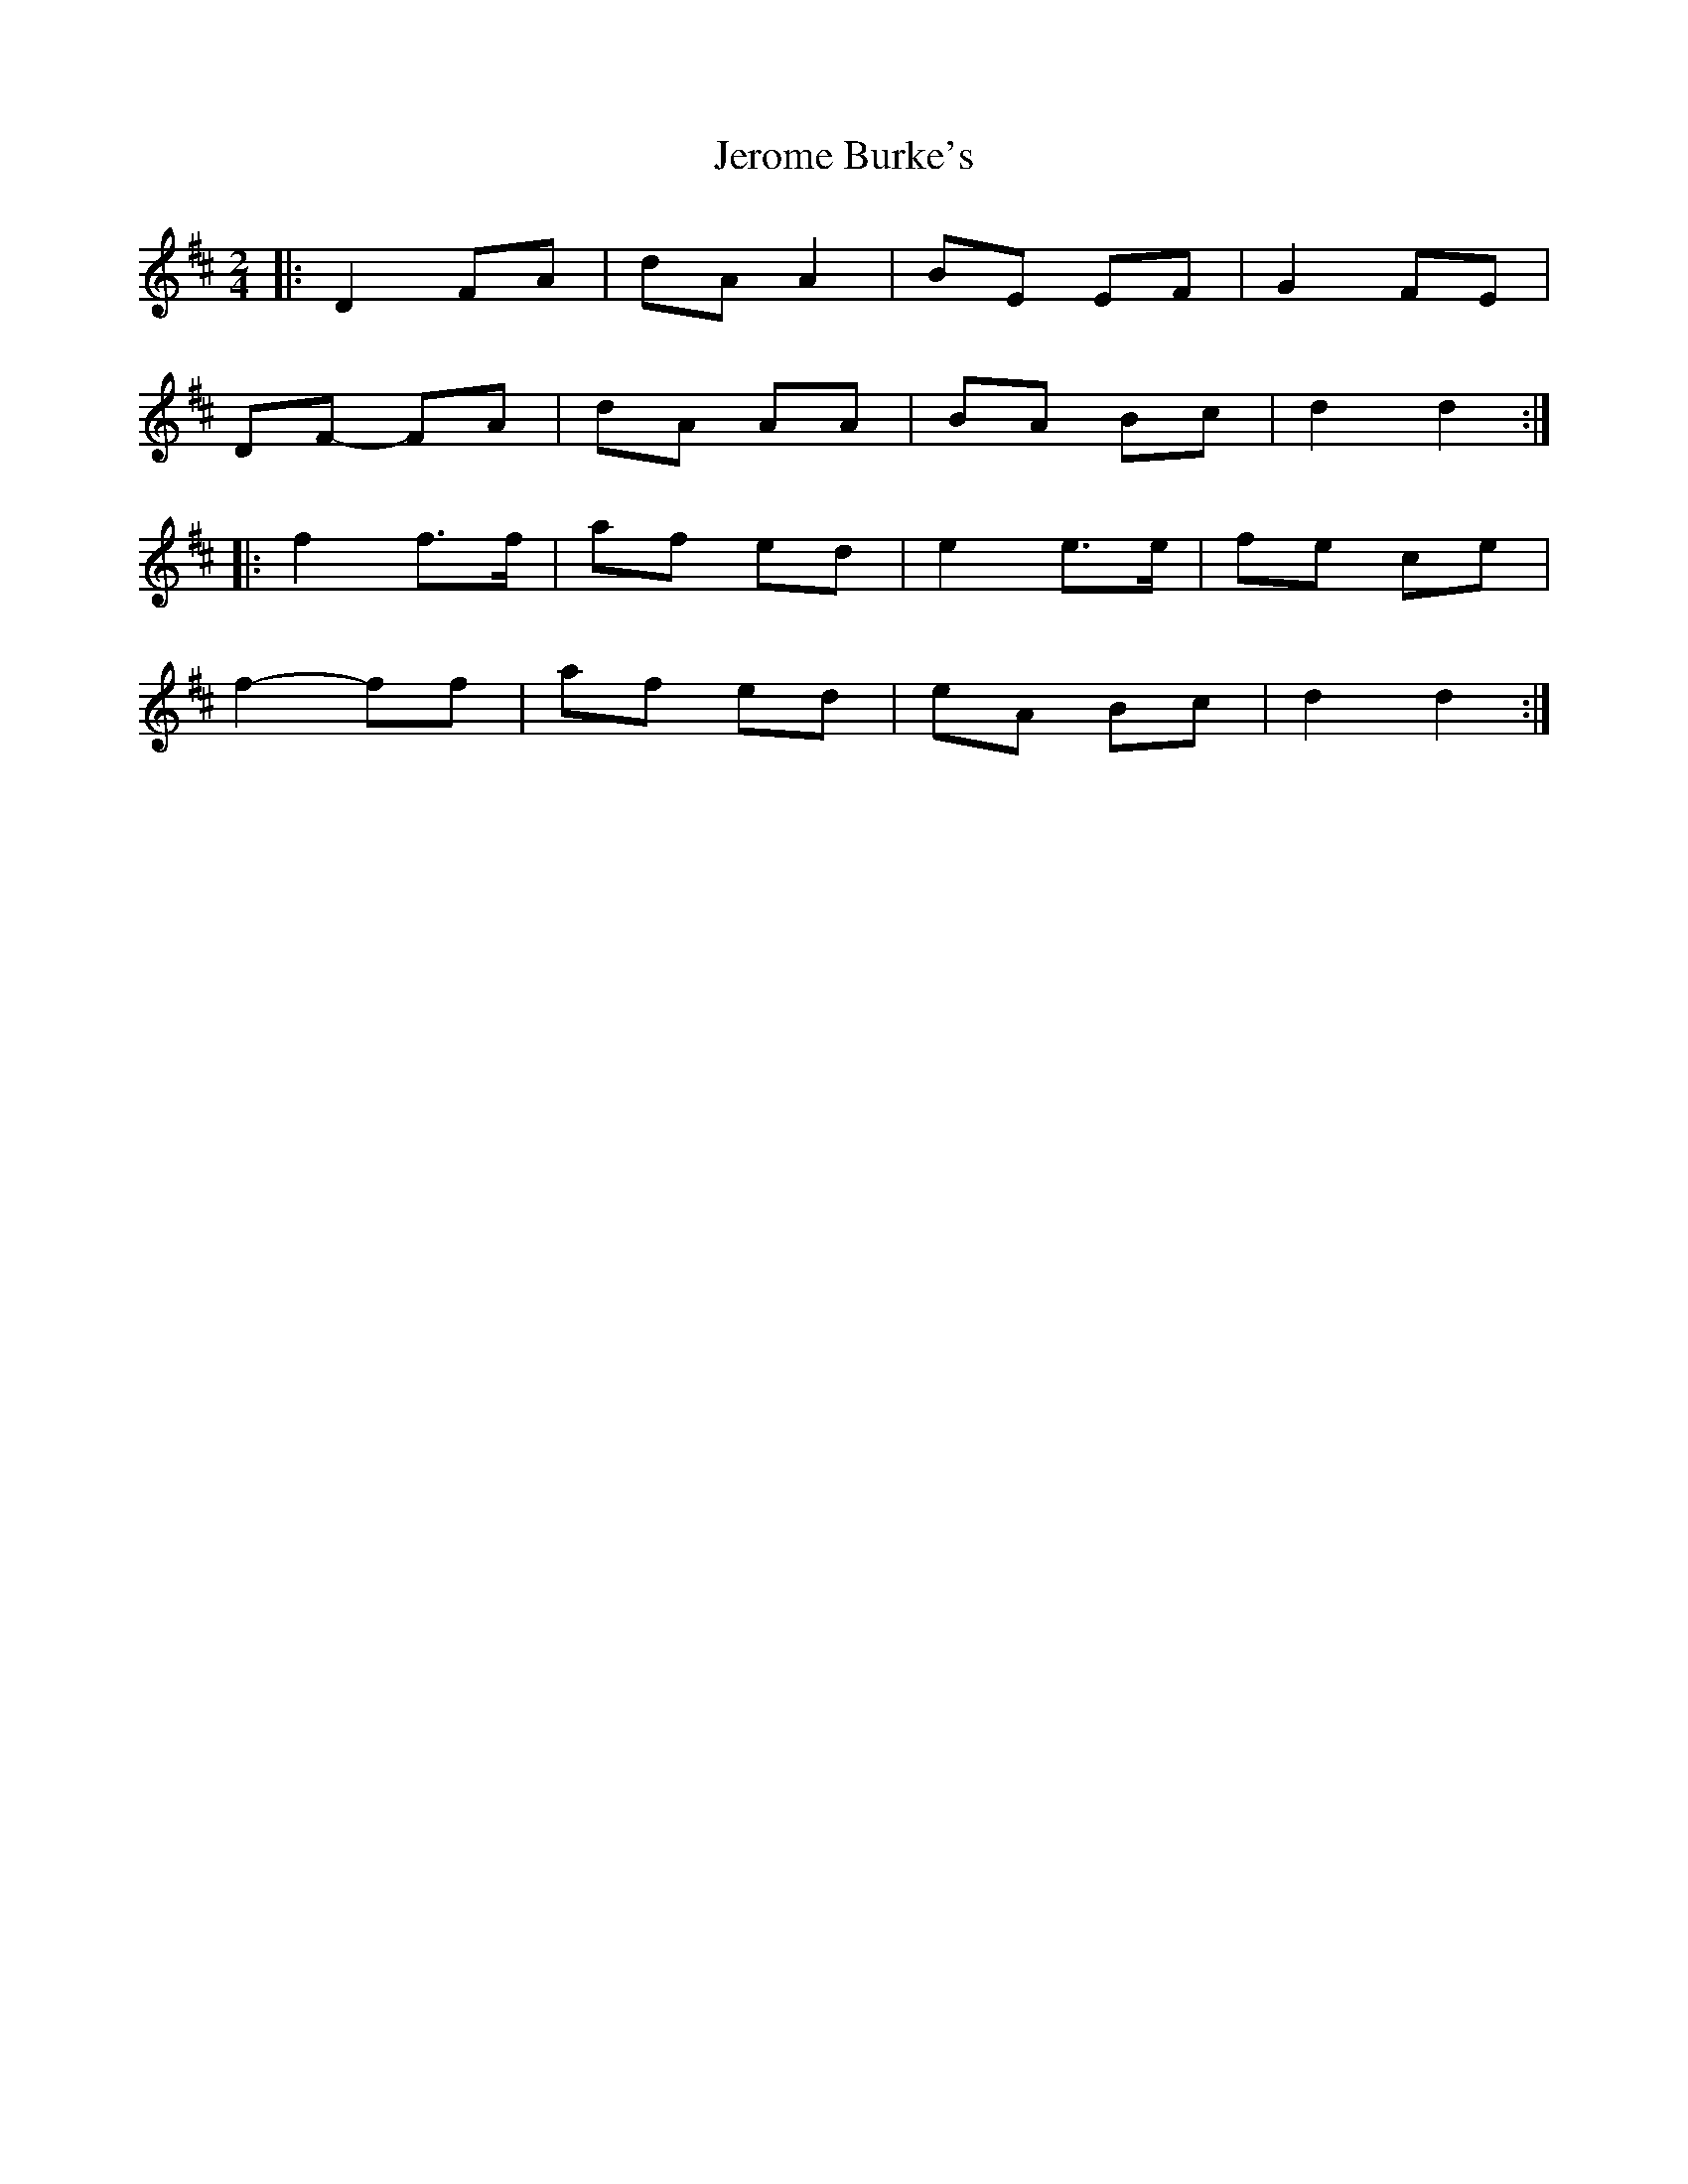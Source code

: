X: 2
T: Jerome Burke's
Z: Gwinglañv
S: https://thesession.org/tunes/12846#setting21948
R: polka
M: 2/4
L: 1/8
K: Dmaj
|: D2 FA | dA A2 | BE EF | G2 FE |
DF- FA | dA AA | BA Bc | d2 d2 :|
|: f2 f>f | af ed | e2 e>e | fe ce |
f2- ff | af ed | eA Bc | d2 d2 :|
